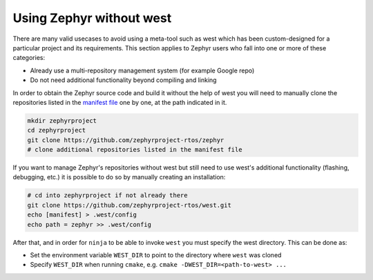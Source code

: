 .. _no-west:

Using Zephyr without west
#########################

There are many valid usecases to avoid using a meta-tool such as west which has
been custom-designed for a particular project and its requirements.
This section applies to Zephyr users who fall into one or more of these
categories:

- Already use a multi-repository management system (for example Google repo)

- Do not need additional functionality beyond compiling and linking

In order to obtain the Zephyr source code and build it without the help of
west you will need to manually clone the repositories listed in the
`manifest file`_ one by one, at the path indicated in it.

.. code-block:: console

   mkdir zephyrproject
   cd zephyrproject
   git clone https://github.com/zephyrproject-rtos/zephyr
   # clone additional repositories listed in the manifest file

If you want to manage Zephyr's repositories without west but still need to
use west's additional functionality (flashing, debugging, etc.) it is possible
to do so by manually creating an installation:

.. code-block:: console

   # cd into zephyrproject if not already there
   git clone https://github.com/zephyrproject-rtos/west.git
   echo [manifest] > .west/config
   echo path = zephyr >> .west/config

After that, and in order for ``ninja`` to be able to invoke ``west`` you must
specify the west directory. This can be done as:

- Set the environment variable ``WEST_DIR`` to point to the directory where
  ``west`` was cloned
- Specify ``WEST_DIR`` when running ``cmake``, e.g.
  ``cmake -DWEST_DIR=<path-to-west> ...``

.. _manifest file:
   https://github.com/zephyrproject-rtos/zephyr/blob/master/west.yml

